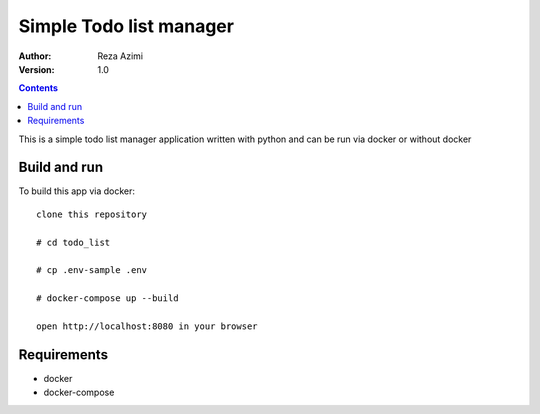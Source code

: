 
Simple Todo list manager
==========================

:Author: Reza Azimi
:Version: $Revision: 1.0 $

.. contents::



This is a simple todo list manager application written with python and can be run via docker or without docker

Build and run
--------------

To build this app via docker::

     clone this repository
  
     # cd todo_list
   
     # cp .env-sample .env
   
     # docker-compose up --build
   
     open http://localhost:8080 in your browser


Requirements
-------------

* docker
* docker-compose
